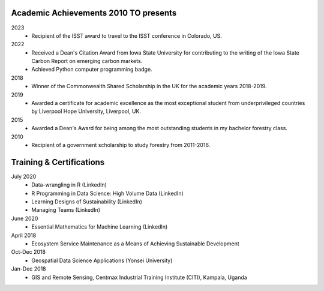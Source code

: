 Academic Achievements 2010 TO presents
======================================

2023
    - Recipient of the ISST award to travel to the ISST conference in Colorado, US.

2022
    - Received a Dean's Citation Award from Iowa State University for contributing to the writing of the Iowa State Carbon Report on emerging carbon markets.
    - Achieved Python computer programming badge.

2018
    - Winner of the Commonwealth Shared Scholarship in the UK for the academic years 2018-2019.

2019
    - Awarded a certificate for academic excellence as the most exceptional student from underprivileged countries by Liverpool Hope University, Liverpool, UK.

2015
    - Awarded a Dean's Award for being among the most outstanding students in my bachelor forestry class.

2010
    - Recipient of a government scholarship to study forestry from 2011-2016.

Training & Certifications
===========================
July 2020
    - Data-wrangling in R (LinkedIn)
    - R Programming in Data Science: High Volume Data (LinkedIn)
    - Learning Designs of Sustainability (LinkedIn)
    - Managing Teams (LinkedIn)

June 2020
    - Essential Mathematics for Machine Learning (LinkedIn)

April 2018
    - Ecosystem Service Maintenance as a Means of Achieving Sustainable Development

Oct-Dec 2018
    - Geospatial Data Science Applications (Yonsei University)

Jan-Dec 2018
    - GIS and Remote Sensing, Centmax Industrial Training Institute (CITI), Kampala, Uganda
